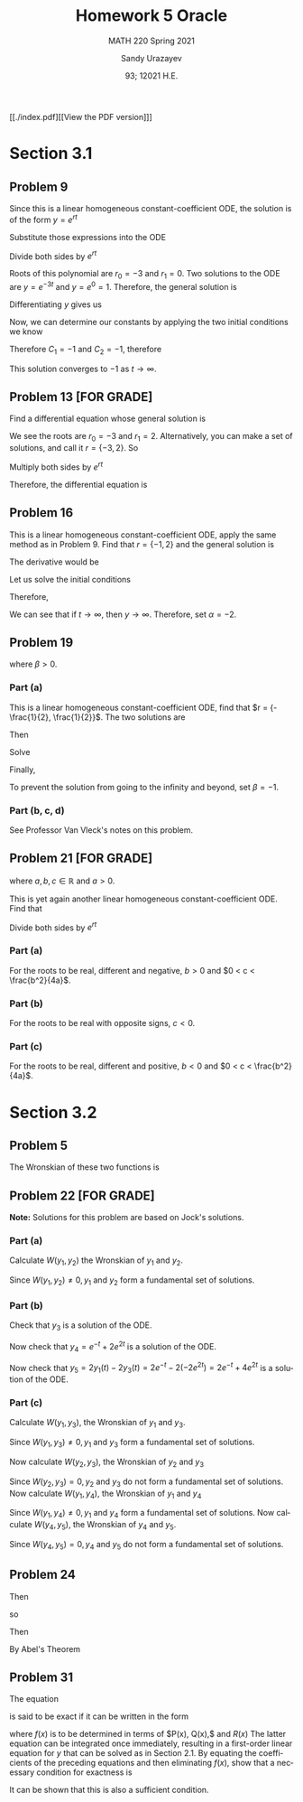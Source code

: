 #+latex_class: sandy-article
#+latex_compiler: xelatex
#+options: ':nil *:t -:t ::t <:t H:3 \n:nil ^:t arch:headline author:t
#+options: broken-links:nil c:nil creator:nil d:(not "LOGBOOK") date:t e:t
#+options: email:t f:t inline:t num:t p:nil pri:nil prop:nil stat:t tags:t
#+options: tasks:t tex:t timestamp:t title:t toc:nil todo:t |:t num:nil
#+html_head: <link rel="stylesheet" href="https://sandyuraz.com/styles/org.min.css">
#+language: en

#+title: Homework 5 Oracle
#+subtitle: MATH 220 Spring 2021
#+author: Sandy Urazayev
#+date: 93; 12021 H.E.
#+email: University of Kansas (ctu@ku.edu)

[[./index.pdf][[View the PDF version]​]]

* Section 3.1
** Problem 9
   \begin{equation*}
     y'' + 3y' = 0, \quad y(0) = -2, \quad y'(0) = 3
   \end{equation*}
   Since this is a linear homogeneous constant-coefficient ODE, the solution is
   of the form $y = e^{rt}$
   \begin{equation*}
     y=e^{rt} \quad \implies \quad y' = re^{rt} \quad \implies \quad y'' = r^2 e^{rt}
   \end{equation*}
   Substitute those expressions into the ODE
   \begin{equation*}
     r^2 e^{rt} + 3(re^{rt}) = 0
   \end{equation*}
   Divide both sides by $e^{rt}$
   \begin{equation*}
     r^2 + 3r = 0
   \end{equation*}
   Roots of this polynomial are $r_0 = -3$ and $r_1 = 0$. Two solutions to the
   ODE are $y=e^{-3t}$ and $y=e^0=1$. Therefore, the general solution is
   \begin{equation*}
     y(t) = C_1 e^{-3t} + C_2
   \end{equation*}
   Differentiating $y$ gives us
   \begin{equation*}
     y'(t) = -3C_1 e^{-3t}
   \end{equation*}
   Now, we can determine our constants by applying the two initial conditions we
   know
   \begin{equation*}
     \begin{cases}
       y(0) = C_1 + C_2 = -2\\
       y'(0) = -3C_1 = 3
     \end{cases}
   \end{equation*}
   Therefore $C_1 = -1$ and $C_2 = -1$, therefore
   \begin{equation*}
     y(t) = -e^{-3t} - 1
   \end{equation*}
   This solution converges to $-1$ as $t \to \infty$.
** Problem 13 [FOR GRADE]
   Find a differential equation whose general solution is
   \begin{equation*}
     y=c_{1} e^{2 t}+c_{2} e^{-3 t}
   \end{equation*}
   We see the roots are $r_0 = -3$ and $r_1 = 2$. Alternatively, you can make a
   set of solutions, and call it $r = \{-3,2\}$. So
   \begin{align*}
     (r+3)(r-2)&=0 \\
     \implies r^2 + r - 6 &= 0
   \end{align*}
   Multiply both sides by $e^{rt}$
   \begin{align*}
     r^2e^{rt} + re^{rt} - 6e^{rt} = 0
   \end{align*}
   Therefore, the differential equation is
   \begin{align*}
     y'' + y' - 6y = 0
   \end{align*}
** Problem 16
   This is a linear homogeneous constant-coefficient ODE, apply the same method
   as in Problem 9. Find that $r = \{-1, 2\}$ and the general solution is
   \begin{align*}
     y(t) = C_1 e^{-t} + C_2 e^{2t}
   \end{align*}
   The derivative would be
   \begin{align*}
     y'(t) = -C_1 e^{-t} + 2 C_2 e^{2t}
   \end{align*}
   Let us solve the initial conditions
      \begin{align*}
        \begin{cases}
          y(0) = C_1 + C_2 = \alpha\\
          y'(0) = -C_1 + 2C_2 = 2
        \end{cases}
        \implies \begin{cases}
          C_1 = \frac{2}{3}(\alpha -1)\\
          C_2 = \frac{1}{3}(\alpha +2)
        \end{cases}
      \end{align*}
      Therefore,
      \begin{align*}
        y(t) = \frac{2}{3}(\alpha -1)e^{-t} + \frac{1}{3}(\alpha +2)e^{2t}
      \end{align*}
      We can see that if $t \to \infty$, then $y \to \infty$. Therefore, set
      $\alpha = -2$.
** Problem 19
   \begin{align*}
     y'' + 5y' + 6y = 9, \quad y(0) = 2, \quad y'(0) = \beta,
   \end{align*}
   where $\beta > 0$.
*** Part (a)
    This is a linear homogeneous constant-coefficient ODE, find that
    $r = {-\frac{1}{2}, \frac{1}{2}}$. The two solutions are
    \begin{align*}
      y(t) = C_1 e^{-\frac{t}{2}} + C_2 e^{\frac{t}{2}}
    \end{align*}
    Then
    \begin{align*}
      y'(t) = -\frac{C_1}{2} e^{-\frac{t}{2}} + \frac{C_2}{2} e^{\frac{t}{2}}
    \end{align*}
    Solve
    \begin{align*}
      \begin{cases}
        y(0) = C_1 + C_2 = 2\\
        y'(0) = -\frac{C_1}{2} + \frac{C_2}{2} = \beta
      \end{cases} \implies
      \begin{cases}
        C_1 = 1 - \beta\\
        C_2 = 1 + \beta
      \end{cases}
    \end{align*}
    Finally,
    \begin{align*}
      y(t) = (1 - \beta)e^{-\frac{t}{2}} + (1+\beta)e^{\frac{t}{2}}
    \end{align*}
    To prevent the solution from going to the infinity and beyond, set
    $\beta=-1$.
*** Part (b, c, d)
    See Professor Van Vleck's notes on this problem.
** Problem 21 [FOR GRADE]
   \begin{align*}
     ay'' + by' + cy = 0,
   \end{align*}
   where $a, b, c \in \mathbb{R}$ and $a > 0$.

   This is yet again another linear homogeneous constant-coefficient ODE. Find
   that
  \begin{align*}
a\left(r^{2} e^{r t}\right)+b\left(r e^{r t}\right)+c\left(e^{r t}\right)=0
\end{align*}
Divide both sides by $e^{r t}$
\begin{align*}
a r^{2}+b r+c=0 \\
\implies r=\frac{-b \pm \sqrt{b^{2}-4 a c}}{2 a}
\end{align*}
*** Part (a)
    For the roots to be real, different and negative, $b>0$ and $0 < c < \frac{b^2}{4a}$.
*** Part (b)
    For the roots to be real with opposite signs, $c < 0$.
*** Part (c)
    For the roots to be real, different and positive, $b<0$ and
    $0 < c < \frac{b^2}{4a}$.
* Section 3.2
** Problem 5
   The Wronskian of these two functions is
\begin{align*}
W &=\left|\begin{array}{cc}
\cos ^{2} \theta & 1+\cos 2 \theta \\
\frac{d}{d \theta}\left(\cos ^{2} \theta\right) & \frac{d}{d \theta}(1+\cos 2 \theta)
\end{array}\right| \\
&=\left|\begin{array}{cc}
\cos ^{2} \theta & 1+\cos 2 \theta \\
2 \cos \theta(-\sin \theta) & -2 \sin 2 \theta
\end{array}\right| \\
&=\cos ^{2} \theta(-2 \sin 2 \theta)-(1+\cos 2 \theta)[2 \cos \theta(-\sin \theta)] \\
&=-2 \cos ^{2} \theta \sin 2 \theta+2 \sin \theta \cos \theta(1+\cos 2 \theta) \\
&=-2 \cos ^{2} \theta(2 \sin \theta \cos \theta)+2 \sin \theta \cos \theta\left(1+2 \cos ^{2} \theta-1\right) \\
&=-4 \cos ^{2} \theta \sin \theta \cos \theta+4 \sin \theta \cos \theta \cos ^{2} \theta \\
&=0
\end{align*}

** Problem 22 [FOR GRADE]
   \begin{align*}
     y'' - y' - 2y = 0
   \end{align*}

   *Note:* Solutions for this problem are based on Jock's solutions.
   
*** Part (a)
    Calculate $W\left(y_{1}, y_{2}\right)$ the Wronskian of $y_{1}$ and
    $y_{2}$.

\begin{align*}
W\left(y_{1}, y_{2}\right) &=\left|\begin{array}{ll}
y_{1} & y_{2} \\
y_{1}^{\prime} & y_{2}^{\prime}
\end{array}\right| \\
&=\left|\begin{array}{cc}
e^{-t} & e^{2 t} \\
-e^{-t} & 2 e^{2 t}
\end{array}\right| \\
&=e^{-t}\left(2 e^{2 t}\right)-e^{2 t}\left(-e^{-t}\right) \\
&=2 e^{t}+e^{t} \\
&=3 e^{t}
\end{align*}

Since $W\left(y_{1}, y_{2}\right) \neq 0, y_{1}$ and $y_{2}$ form a fundamental
set of solutions.

*** Part (b)

    Check that $y_{3}$ is a solution of the ODE.
    
\begin{array}{c}
y_{3}^{\prime \prime}-y_{3}^{\prime}-2 y_{3} \stackrel{?}{=} 0 \\
\frac{d^{2}}{d t^{2}}\left(-2 e^{2 t}\right)-\frac{d}{d t}\left(-2 e^{2 t}\right)-2\left(-2 e^{2 t}\right) \stackrel{?}{=} 0 \\
\left(-8 e^{2 t}\right)-\left(-4 e^{2 t}\right)-2\left(-2 e^{2 t}\right) \stackrel{?}{=} 0 \\
-8 e^{2 t}+4 e^{2 t}+4 e^{2 t} \stackrel{?}{=} 0 \\
0=0
\end{array}

Now check that $y_{4}=e^{-t}+2 e^{2 t}$ is a solution of the ODE.

\begin{array}{c}
y_{4}^{\prime \prime}-y_{4}^{\prime}-2 y_{4} \stackrel{?}{=} 0 \\
\frac{d^{2}}{d t^{2}}\left(e^{-t}+2 e^{2 t}\right)-\frac{d}{d t}\left(e^{-t}+2 e^{2 t}\right)-2\left(e^{-t}+2 e^{2 t}\right) \stackrel{?}{=} 0 \\
\left(e^{-t}+8 e^{2 t}\right)-\left(-e^{-t}+4 e^{2 t}\right)-2\left(e^{-t}+2 e^{2 t}\right) \stackrel{?}{=} 0 \\
e^{-^{\ell}}+8 e^{2 t}+e^{-}-4 e^{2 t}-2 e^{-}-4 e^{2 t} \stackrel{?}{=} 0 \\
0=0
\end{array}

Now check that $y_{5}=2 y_{1}(t)-2 y_{3}(t)=2 e^{-t}-2\left(-2 e^{2 t}\right)=2
e^{-t}+4 e^{2 t}$ is a solution of the ODE. 

\begin{array}{c}
y_{5}^{\prime \prime}-y_{5}^{\prime}-2 y_{5} \stackrel{?}{=} 0 \\
\frac{d^{2}}{d t^{2}}\left(2 e^{-t}+4 e^{2 t}\right)-\frac{d}{d t}\left(2 e^{-t}+4 e^{2 t}\right)-2\left(2 e^{-t}+4 e^{2 t}\right) \stackrel{?}{=} 0 \\
\left(2 e^{-t}+16 e^{2 t}\right)-\left(-2 e^{-t}+8 e^{2 t}\right)-2\left(2 e^{-t}+4 e^{2 t}\right) \stackrel{?}{=} 0 \\
2 e^{-}+16 e^{2 t}+2 e^{-}-8 e^{2 t}-4 e^{-}-8 e^{2 t} \stackrel{?}{=} 0 \\
0=0
\end{array}

*** Part (c)

    Calculate $W\left(y_{1}, y_{3}\right)$, the Wronskian of $y_{1}$ and $y_{3}$.

\begin{aligned}
W\left(y_{1}, y_{3}\right) &=\left|\begin{array}{ll}
y_{1} & y_{3} \\
y_{1}^{\prime} & y_{3}^{\prime}
\end{array}\right| \\
&=\left|\begin{array}{cc}
e^{-t} & -2 e^{2 t} \\
-e^{-t} & -4 e^{2 t}
\end{array}\right| \\
&=e^{-t}\left(-4 e^{2 t}\right)-\left(-2 e^{2 t}\right)\left(-e^{-t}\right) \\
&=-4 e^{t}-2 e^{t} \\
&=-6 e^{t}
\end{aligned}

Since $W\left(y_{1}, y_{3}\right) \neq 0, y_{1}$ and $y_{3}$ form a fundamental set of solutions.

Now calculate $W\left(y_{2}, y_{3}\right)$, the Wronskian of $y_{2}$ and $y_{3}$

\begin{aligned}
W\left(y_{2}, y_{3}\right) &=\left|\begin{array}{ll}
y_{2} & y_{3} \\
y_{2}^{\prime} & y_{3}^{\prime}
\end{array}\right| \\
&=\left|\begin{array}{cc}
e^{2 t} & -2 e^{2 t} \\
2 e^{2 t} & -4 e^{2 t}
\end{array}\right| \\
&=e^{2 t}\left(-4 e^{2 t}\right)-\left(-2 e^{2 t}\right)\left(2 e^{2 t}\right) \\
&=-4 e^{4 t}+4 e^{4 t} \\
&=0
\end{aligned}

Since $W\left(y_{2}, y_{3}\right)=0, y_{2}$ and $y_{3}$ do not form a
fundamental set of solutions. Now calculate $W\left(y_{1}, y_{4}\right)$, the
Wronskian of $y_{1}$ and $y_{4}$ 

\begin{aligned}
W\left(y_{1}, y_{4}\right) &=\left|\begin{array}{ll}
y_{1} & y_{4} \\
y_{1}^{\prime} & y_{4}^{\prime}
\end{array}\right| \\
&=\left|\begin{array}{cc}
e^{-t} & e^{-t}+2 e^{2 t} \\
-e^{-t} & -e^{-t}+4 e^{2 t}
\end{array}\right| \\
&=e^{-t}\left(-e^{-t}+4 e^{2 t}\right)-\left(e^{-t}+2 e^{2 t}\right)\left(-e^{-t}\right) \\
&=-e^{-2 t}+4 e^{t}+e^{-2 t}+2 e^{t} \\
&=6 e^{t}
\end{aligned}

Since $W\left(y_{1}, y_{4}\right) \neq 0, y_{1}$ and $y_{4}$ form a fundamental
set of solutions. Now calculate $W\left(y_{4}, y_{5}\right)$, the Wronskian of
$y_{4}$ and $y_{5}$. 

\begin{aligned}
W\left(y_{4}, y_{5}\right) &=\left|\begin{array}{ll}
y_{4} & y_{5} \\
y_{4}^{\prime} & y_{5}^{\prime}
\end{array}\right| \\
&=\left|\begin{array}{cc}
e^{-t}+2 e^{2 t} & 2 e^{-t}+4 e^{2 t} \\
-e^{-t}+4 e^{2 t} & -2 e^{-t}+8 e^{2 t}
\end{array}\right| \\
&=\left(e^{-t}+2 e^{2 t}\right)\left(-2 e^{-t}+8 e^{2 t}\right)-\left(2 e^{-t}+4 e^{2 t}\right)\left(-e^{-t}+4 e^{2 t}\right) \\
&=-2 e^{-2 t}+8 e^{t}-4 e^{t}+16 e^{4 t}-\left(-2 e^{-2 t}+8 e^{t}-4 e^{t}+16 e^{4 t}\right) \\
&=0
\end{aligned}

Since $W\left(y_{4}, y_{5}\right)=0, y_{4}$ and $y_{5}$ do not form a fundamental set of solutions.
** Problem 24
   \begin{align*}
     (\cos t)y'' +(\sin t)y' -ty = 0
   \end{align*}
   Then
   \begin{align*}
     y'' + \frac{\sin t}{\cos t} - \frac{t}{\cos t}y = 0
   \end{align*}
   so
   \begin{align*}
     p(t) = \tan t
   \end{align*}
   Then
   \begin{align*}
     W = C \exp\left(-\int \tan t dt \right)
   \end{align*}
   By Abel's Theorem
   \begin{align*}
     W = C \exp \left( \ln (cos t) \right) \implies W = C\times \cos t
   \end{align*}
** Problem 31
   The equation
   \begin{align*}
           P(x) y^{\prime \prime}+Q(x) y^{\prime}+R(x) y=0
   \end{align*}
   is said to be exact if it can be written in the form
\begin{align*}
	\left(P(x) y^{\prime}\right)^{\prime}+(f(x) y)^{\prime}=0
\end{align*}
where $f(x)$ is to be determined in terms of $P(x), Q(x),$ and $R(x)$ The latter equation can be integrated once immediately, resulting in a first-order linear equation for $y$ that can be solved as in Section 2.1. By equating the coefficients of the preceding equations and then eliminating $f(x)$, show that a necessary condition for exactness is
\begin{align*}
	P^{\prime \prime}(x)-Q^{\prime}(x)+R(x)=0
\end{align*}
It can be shown that this is also a sufficient condition.
